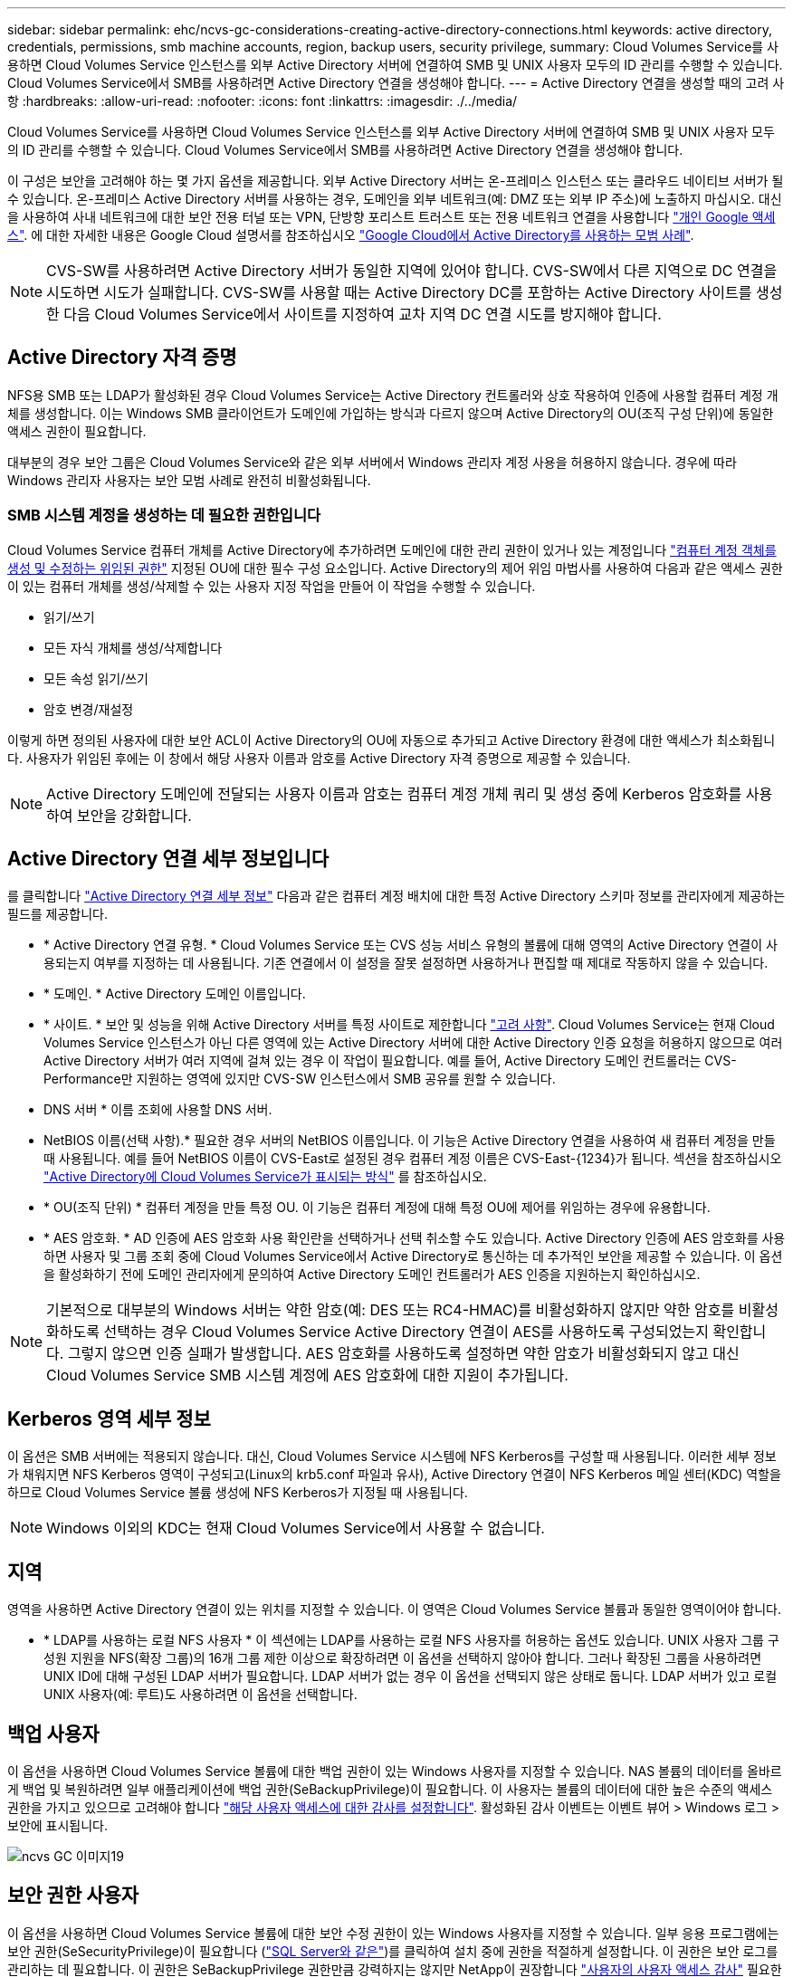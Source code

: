 ---
sidebar: sidebar 
permalink: ehc/ncvs-gc-considerations-creating-active-directory-connections.html 
keywords: active directory, credentials, permissions, smb machine accounts, region, backup users, security privilege, 
summary: Cloud Volumes Service를 사용하면 Cloud Volumes Service 인스턴스를 외부 Active Directory 서버에 연결하여 SMB 및 UNIX 사용자 모두의 ID 관리를 수행할 수 있습니다. Cloud Volumes Service에서 SMB를 사용하려면 Active Directory 연결을 생성해야 합니다. 
---
= Active Directory 연결을 생성할 때의 고려 사항
:hardbreaks:
:allow-uri-read: 
:nofooter: 
:icons: font
:linkattrs: 
:imagesdir: ./../media/


[role="lead"]
Cloud Volumes Service를 사용하면 Cloud Volumes Service 인스턴스를 외부 Active Directory 서버에 연결하여 SMB 및 UNIX 사용자 모두의 ID 관리를 수행할 수 있습니다. Cloud Volumes Service에서 SMB를 사용하려면 Active Directory 연결을 생성해야 합니다.

이 구성은 보안을 고려해야 하는 몇 가지 옵션을 제공합니다. 외부 Active Directory 서버는 온-프레미스 인스턴스 또는 클라우드 네이티브 서버가 될 수 있습니다. 온-프레미스 Active Directory 서버를 사용하는 경우, 도메인을 외부 네트워크(예: DMZ 또는 외부 IP 주소)에 노출하지 마십시오. 대신 을 사용하여 사내 네트워크에 대한 보안 전용 터널 또는 VPN, 단방향 포리스트 트러스트 또는 전용 네트워크 연결을 사용합니다 https://cloud.google.com/vpc/docs/private-google-access["개인 Google 액세스"^]. 에 대한 자세한 내용은 Google Cloud 설명서를 참조하십시오 https://cloud.google.com/managed-microsoft-ad/docs/best-practices["Google Cloud에서 Active Directory를 사용하는 모범 사례"^].


NOTE: CVS-SW를 사용하려면 Active Directory 서버가 동일한 지역에 있어야 합니다. CVS-SW에서 다른 지역으로 DC 연결을 시도하면 시도가 실패합니다. CVS-SW를 사용할 때는 Active Directory DC를 포함하는 Active Directory 사이트를 생성한 다음 Cloud Volumes Service에서 사이트를 지정하여 교차 지역 DC 연결 시도를 방지해야 합니다.



== Active Directory 자격 증명

NFS용 SMB 또는 LDAP가 활성화된 경우 Cloud Volumes Service는 Active Directory 컨트롤러와 상호 작용하여 인증에 사용할 컴퓨터 계정 개체를 생성합니다. 이는 Windows SMB 클라이언트가 도메인에 가입하는 방식과 다르지 않으며 Active Directory의 OU(조직 구성 단위)에 동일한 액세스 권한이 필요합니다.

대부분의 경우 보안 그룹은 Cloud Volumes Service와 같은 외부 서버에서 Windows 관리자 계정 사용을 허용하지 않습니다. 경우에 따라 Windows 관리자 사용자는 보안 모범 사례로 완전히 비활성화됩니다.



=== SMB 시스템 계정을 생성하는 데 필요한 권한입니다

Cloud Volumes Service 컴퓨터 개체를 Active Directory에 추가하려면 도메인에 대한 관리 권한이 있거나 있는 계정입니다 https://docs.microsoft.com/en-us/windows-server/identity/ad-ds/plan/delegating-administration-by-using-ou-objects["컴퓨터 계정 객체를 생성 및 수정하는 위임된 권한"^] 지정된 OU에 대한 필수 구성 요소입니다. Active Directory의 제어 위임 마법사를 사용하여 다음과 같은 액세스 권한이 있는 컴퓨터 개체를 생성/삭제할 수 있는 사용자 지정 작업을 만들어 이 작업을 수행할 수 있습니다.

* 읽기/쓰기
* 모든 자식 개체를 생성/삭제합니다
* 모든 속성 읽기/쓰기
* 암호 변경/재설정


이렇게 하면 정의된 사용자에 대한 보안 ACL이 Active Directory의 OU에 자동으로 추가되고 Active Directory 환경에 대한 액세스가 최소화됩니다. 사용자가 위임된 후에는 이 창에서 해당 사용자 이름과 암호를 Active Directory 자격 증명으로 제공할 수 있습니다.


NOTE: Active Directory 도메인에 전달되는 사용자 이름과 암호는 컴퓨터 계정 개체 쿼리 및 생성 중에 Kerberos 암호화를 사용하여 보안을 강화합니다.



== Active Directory 연결 세부 정보입니다

를 클릭합니다 https://cloud.google.com/architecture/partners/netapp-cloud-volumes/creating-smb-volumes["Active Directory 연결 세부 정보"^] 다음과 같은 컴퓨터 계정 배치에 대한 특정 Active Directory 스키마 정보를 관리자에게 제공하는 필드를 제공합니다.

* * Active Directory 연결 유형. * Cloud Volumes Service 또는 CVS 성능 서비스 유형의 볼륨에 대해 영역의 Active Directory 연결이 사용되는지 여부를 지정하는 데 사용됩니다. 기존 연결에서 이 설정을 잘못 설정하면 사용하거나 편집할 때 제대로 작동하지 않을 수 있습니다.
* * 도메인. * Active Directory 도메인 이름입니다.
* * 사이트. * 보안 및 성능을 위해 Active Directory 서버를 특정 사이트로 제한합니다 https://cloud.google.com/architecture/partners/netapp-cloud-volumes/managing-active-directory-connections["고려 사항"^]. Cloud Volumes Service는 현재 Cloud Volumes Service 인스턴스가 아닌 다른 영역에 있는 Active Directory 서버에 대한 Active Directory 인증 요청을 허용하지 않으므로 여러 Active Directory 서버가 여러 지역에 걸쳐 있는 경우 이 작업이 필요합니다. 예를 들어, Active Directory 도메인 컨트롤러는 CVS-Performance만 지원하는 영역에 있지만 CVS-SW 인스턴스에서 SMB 공유를 원할 수 있습니다.
* DNS 서버 * 이름 조회에 사용할 DNS 서버.
* NetBIOS 이름(선택 사항).* 필요한 경우 서버의 NetBIOS 이름입니다. 이 기능은 Active Directory 연결을 사용하여 새 컴퓨터 계정을 만들 때 사용됩니다. 예를 들어 NetBIOS 이름이 CVS-East로 설정된 경우 컴퓨터 계정 이름은 CVS-East-{1234}가 됩니다. 섹션을 참조하십시오 link:ncvs-gc-considerations-creating-active-directory-connections.html#how-cloud-volumes-service-shows-up-in-active-directory["Active Directory에 Cloud Volumes Service가 표시되는 방식"] 를 참조하십시오.
* * OU(조직 단위) * 컴퓨터 계정을 만들 특정 OU. 이 기능은 컴퓨터 계정에 대해 특정 OU에 제어를 위임하는 경우에 유용합니다.
* * AES 암호화. * AD 인증에 AES 암호화 사용 확인란을 선택하거나 선택 취소할 수도 있습니다. Active Directory 인증에 AES 암호화를 사용하면 사용자 및 그룹 조회 중에 Cloud Volumes Service에서 Active Directory로 통신하는 데 추가적인 보안을 제공할 수 있습니다. 이 옵션을 활성화하기 전에 도메인 관리자에게 문의하여 Active Directory 도메인 컨트롤러가 AES 인증을 지원하는지 확인하십시오.



NOTE: 기본적으로 대부분의 Windows 서버는 약한 암호(예: DES 또는 RC4-HMAC)를 비활성화하지 않지만 약한 암호를 비활성화하도록 선택하는 경우 Cloud Volumes Service Active Directory 연결이 AES를 사용하도록 구성되었는지 확인합니다. 그렇지 않으면 인증 실패가 발생합니다. AES 암호화를 사용하도록 설정하면 약한 암호가 비활성화되지 않고 대신 Cloud Volumes Service SMB 시스템 계정에 AES 암호화에 대한 지원이 추가됩니다.



== Kerberos 영역 세부 정보

이 옵션은 SMB 서버에는 적용되지 않습니다. 대신, Cloud Volumes Service 시스템에 NFS Kerberos를 구성할 때 사용됩니다. 이러한 세부 정보가 채워지면 NFS Kerberos 영역이 구성되고(Linux의 krb5.conf 파일과 유사), Active Directory 연결이 NFS Kerberos 메일 센터(KDC) 역할을 하므로 Cloud Volumes Service 볼륨 생성에 NFS Kerberos가 지정될 때 사용됩니다.


NOTE: Windows 이외의 KDC는 현재 Cloud Volumes Service에서 사용할 수 없습니다.



== 지역

영역을 사용하면 Active Directory 연결이 있는 위치를 지정할 수 있습니다. 이 영역은 Cloud Volumes Service 볼륨과 동일한 영역이어야 합니다.

* * LDAP를 사용하는 로컬 NFS 사용자 * 이 섹션에는 LDAP를 사용하는 로컬 NFS 사용자를 허용하는 옵션도 있습니다. UNIX 사용자 그룹 구성원 지원을 NFS(확장 그룹)의 16개 그룹 제한 이상으로 확장하려면 이 옵션을 선택하지 않아야 합니다. 그러나 확장된 그룹을 사용하려면 UNIX ID에 대해 구성된 LDAP 서버가 필요합니다. LDAP 서버가 없는 경우 이 옵션을 선택되지 않은 상태로 둡니다. LDAP 서버가 있고 로컬 UNIX 사용자(예: 루트)도 사용하려면 이 옵션을 선택합니다.




== 백업 사용자

이 옵션을 사용하면 Cloud Volumes Service 볼륨에 대한 백업 권한이 있는 Windows 사용자를 지정할 수 있습니다. NAS 볼륨의 데이터를 올바르게 백업 및 복원하려면 일부 애플리케이션에 백업 권한(SeBackupPrivilege)이 필요합니다. 이 사용자는 볼륨의 데이터에 대한 높은 수준의 액세스 권한을 가지고 있으므로 고려해야 합니다 https://docs.microsoft.com/en-us/windows/security/threat-protection/security-policy-settings/audit-audit-the-use-of-backup-and-restore-privilege["해당 사용자 액세스에 대한 감사를 설정합니다"^]. 활성화된 감사 이벤트는 이벤트 뷰어 > Windows 로그 > 보안에 표시됩니다.

image::ncvs-gc-image19.png[ncvs GC 이미지19]



== 보안 권한 사용자

이 옵션을 사용하면 Cloud Volumes Service 볼륨에 대한 보안 수정 권한이 있는 Windows 사용자를 지정할 수 있습니다. 일부 응용 프로그램에는 보안 권한(SeSecurityPrivilege)이 필요합니다 (https://docs.netapp.com/us-en/ontap/smb-hyper-v-sql/add-sesecurityprivilege-user-account-task.html["SQL Server와 같은"^])를 클릭하여 설치 중에 권한을 적절하게 설정합니다. 이 권한은 보안 로그를 관리하는 데 필요합니다. 이 권한은 SeBackupPrivilege 권한만큼 강력하지는 않지만 NetApp이 권장합니다 https://docs.microsoft.com/en-us/windows/security/threat-protection/auditing/basic-audit-privilege-use["사용자의 사용자 액세스 감사"^] 필요한 경우 이 권한 수준을 사용합니다.

자세한 내용은 을 참조하십시오 https://docs.microsoft.com/en-us/windows/security/threat-protection/auditing/event-4672["새 로그온에 할당된 특수 권한"^].



== Active Directory에 Cloud Volumes Service가 표시되는 방식

Cloud Volumes Service는 Active Directory에 일반 컴퓨터 계정 개체로 표시됩니다. 명명 규칙은 다음과 같습니다.

* CIFS/SMB 및 NFS Kerberos는 별도의 시스템 계정 객체를 생성합니다.
* LDAP가 설정된 NFS는 Active Directory에서 Kerberos LDAP 바인드를 위한 컴퓨터 계정을 생성합니다.
* LDAP가 있는 이중 프로토콜 볼륨은 LDAP 및 SMB의 CIFS/SMB 시스템 계정을 공유합니다.
* CIFS/SMB 시스템 계정은 시스템 계정에 대해 이름-1234(10자 이름에 하이픈이 추가된 4자리 임의 ID)의 명명 규칙을 사용합니다. Active Directory 연결에서 NetBIOS 이름 설정을 사용하여 이름을 정의할 수 있습니다(“ 절 참조)<<Active Directory 연결 세부 정보입니다>>").
* NFS Kerberos에서는 nfs-name-1234를 명명 규칙(최대 15자)으로 사용합니다. 15자 이상을 사용하는 경우 이름은 nfs-duncated-name-1234입니다.
* NFS 전용 CVS - LDAP가 설정된 성능 인스턴스는 CIFS/SMB 인스턴스와 동일한 명명 규칙을 사용하여 LDAP 서버에 바인딩하기 위한 SMB 시스템 계정을 생성합니다.
* SMB 컴퓨터 계정이 생성되면 숨겨진 기본 관리자 공유가 생성됩니다(섹션 참조) link:ncvs-gc-smb.html#default-hidden-shares["“숨겨진 기본 공유”"])도 생성되지만(c$, admin$, ipc$) 해당 공유는 할당된 ACL이 없으며 액세스할 수 없습니다.
* 컴퓨터 계정 개체는 기본적으로 CN=Computers에 배치되지만 필요한 경우 다른 OU를 지정할 수 있습니다. 자세한 내용은 " 단원을 참조하십시오<<SMB 시스템 계정을 생성하는 데 필요한 권한입니다>>"Cloud Volumes Service에 대한 컴퓨터 계정 개체를 추가/제거하는 데 필요한 액세스 권한에 대한 정보를 제공합니다.


Cloud Volumes Service가 Active Directory에 SMB 컴퓨터 계정을 추가하면 다음 필드가 채워집니다.

* CN(지정된 SMB 서버 이름 포함)
* dNSHostName(SMBserver.domain.com 포함)
* msDS-SupportedEncryptionTypes (AES 암호화가 활성화되지 않은 경우 DES_CBC_MD5, RC4_HMAC_MD5 허용; AES 암호화가 활성화된 경우 DES_CBC_MD5, RC4_HMAC_MD5, AES128_CTS_HMAC_SHA1_96, AES256_CTS_HMAC_SHA1_96은 SMB용 시스템 계정과 티켓 교환에 허용됨)
* 이름(SMB 서버 이름 포함)
* sAMAccountName(SMBserver$ 사용)
* servicePrincipalName(호스트 /smbserver.domain.com 및 Kerberos에 대한 호스트/smbserver SPN 포함)


컴퓨터 계정에서 약한 Kerberos 암호화 유형(enctype)을 비활성화하려면 컴퓨터 계정의 MSDS-SupportedEncryptionTypes 값을 다음 표의 값 중 하나로 변경하여 AES만 허용할 수 있습니다.

|===
| MSDS - SupportedEncryptionTypes 값입니다 | Enctype이 활성화되었습니다 


| 2 | DES_CBC_MD5 


| 4 | RC4_HMAC 


| 8 | AES128_CTS_HMAC_SHA1_96만 해당 


| 16 | AES256_CTS_HMAC_SHA1_96만 해당 


| 24 | AES128_CTS_HMAC_SHA1_96 및 AES256_CTS_HMAC_SHA1_96 


| 30 | DES_CBC_MD5, RC4_HMAC, AES128_CTS_HMAC_SHA1_96 및 AES256_CTS_HMAC_SHA1_96 
|===
SMB 시스템 계정에 대해 AES 암호화를 활성화하려면 Active Directory 연결을 생성할 때 AD 인증에 AES 암호화 사용 을 클릭합니다.

NFS Kerberos에서 AES 암호화를 사용하도록 설정하려면 https://cloud.google.com/architecture/partners/netapp-cloud-volumes/creating-nfs-volumes["Cloud Volumes Service 설명서를 참조하십시오"^].
